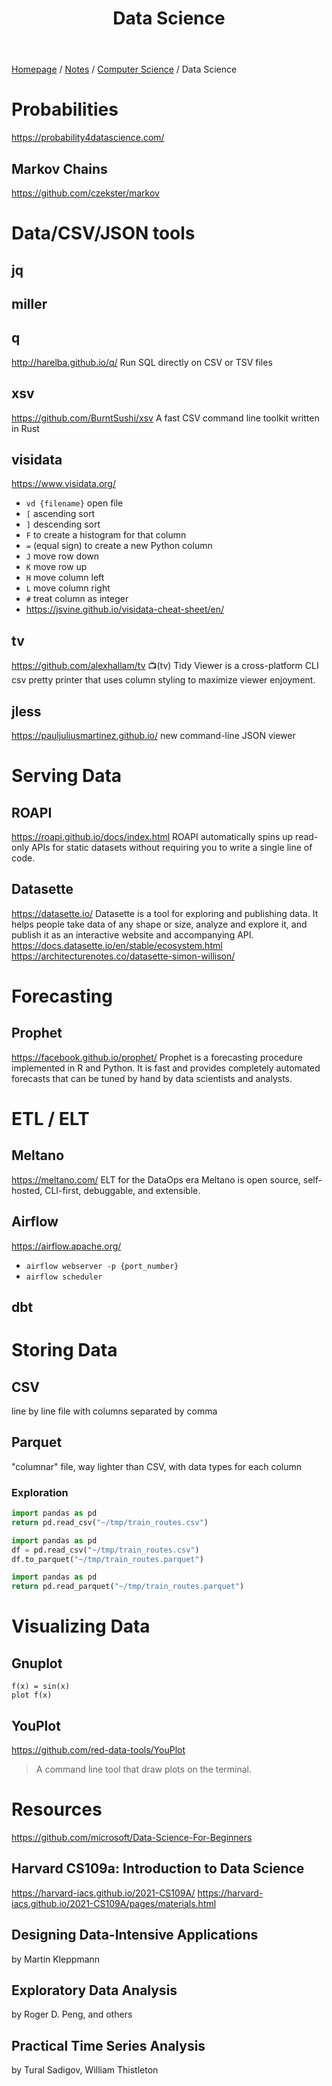 #+title: Data Science

[[file:../../homepage.org][Homepage]] / [[file:../../notes.org][Notes]] / [[file:../computer-science.org][Computer Science]] / Data Science

* Probabilities
https://probability4datascience.com/
** Markov Chains
https://github.com/czekster/markov

* Data/CSV/JSON tools
** jq
** miller
** q
http://harelba.github.io/q/
Run SQL directly on CSV or TSV files
** xsv
https://github.com/BurntSushi/xsv
A fast CSV command line toolkit written in Rust
** visidata
https://www.visidata.org/
- =vd {filename}= open file
- =[= ascending sort
- =]= descending sort
- =F= to create a histogram for that column
- === (equal sign) to create a new Python column
- =J= move row down
- =K= move row up
- =H= move column left
- =L= move column right
- =#= treat column as integer
- https://jsvine.github.io/visidata-cheat-sheet/en/
** tv
https://github.com/alexhallam/tv
📺(tv) Tidy Viewer is a cross-platform CLI csv pretty printer that uses column styling to maximize viewer enjoyment.
** jless
https://pauljuliusmartinez.github.io/
new command-line JSON viewer

* Serving Data
** ROAPI
https://roapi.github.io/docs/index.html
ROAPI automatically spins up read-only APIs for static datasets without requiring you to write a single line of code.
** Datasette
https://datasette.io/
Datasette is a tool for exploring and publishing data. It helps people take data of any shape or size, analyze and explore it, and publish it as an interactive website and accompanying API.
https://docs.datasette.io/en/stable/ecosystem.html
https://architecturenotes.co/datasette-simon-willison/

* Forecasting
** Prophet
https://facebook.github.io/prophet/
Prophet is a forecasting procedure implemented in R and Python. It is fast and provides completely automated forecasts that can be tuned by hand by data scientists and analysts.

* ETL / ELT
** Meltano
https://meltano.com/
ELT for the DataOps era
Meltano is open source, self-hosted, CLI-first, debuggable, and extensible.
** Airflow
https://airflow.apache.org/
- =airflow webserver -p {port_number}=
- =airflow scheduler=
** dbt

* Storing Data
** CSV
  line by line file with columns separated by comma
** Parquet
  "columnar" file, way lighter than CSV, with data types for each column
*** Exploration
#+begin_src python :results verbatim
import pandas as pd
return pd.read_csv("~/tmp/train_routes.csv")
#+end_src

#+RESULTS:
:            route_id     origin destination price
: 0   paris-marseille      Paris   Marseille   $65
: 1   marseille-paris  Marseille       Paris   $65
: 2  montreal-toronto   Montreal     Toronto   $45
: 3  toronto-montreal    Toronto    Montreal   $45
: 4   montreal-ottawa   Montreal      Ottawa   $35
: 5   ottawa-montreal     Ottawa    Montreal   $35
: 6    ottawa-toronto     Ottawa     Toronto   $30
: 7    toronto-ottawa    Toronto      Ottawa   $30

#+begin_src python :results silent
import pandas as pd
df = pd.read_csv("~/tmp/train_routes.csv")
df.to_parquet("~/tmp/train_routes.parquet")
#+end_src

#+begin_src python :results verbatim
import pandas as pd
return pd.read_parquet("~/tmp/train_routes.parquet")
#+end_src

#+RESULTS:
:            route_id     origin destination price
: 0   paris-marseille      Paris   Marseille   $65
: 1   marseille-paris  Marseille       Paris   $65
: 2  montreal-toronto   Montreal     Toronto   $45
: 3  toronto-montreal    Toronto    Montreal   $45
: 4   montreal-ottawa   Montreal      Ottawa   $35
: 5   ottawa-montreal     Ottawa    Montreal   $35
: 6    ottawa-toronto     Ottawa     Toronto   $30
: 7    toronto-ottawa    Toronto      Ottawa   $30

* Visualizing Data
** Gnuplot
#+begin_src gnuplot :file gnuplot-example.png
f(x) = sin(x)
plot f(x)
#+end_src

#+RESULTS:
[[file:gnuplot-example.png]]

** YouPlot
https://github.com/red-data-tools/YouPlot
#+begin_quote
A command line tool that draw plots on the terminal.
#+end_quote

* Resources
https://github.com/microsoft/Data-Science-For-Beginners

** Harvard CS109a: Introduction to Data Science
https://harvard-iacs.github.io/2021-CS109A/
https://harvard-iacs.github.io/2021-CS109A/pages/materials.html

** Designing Data-Intensive Applications
by Martin Kleppmann

** Exploratory Data Analysis
by Roger D. Peng, and others

** Practical Time Series Analysis
by Tural Sadigov, William Thistleton
